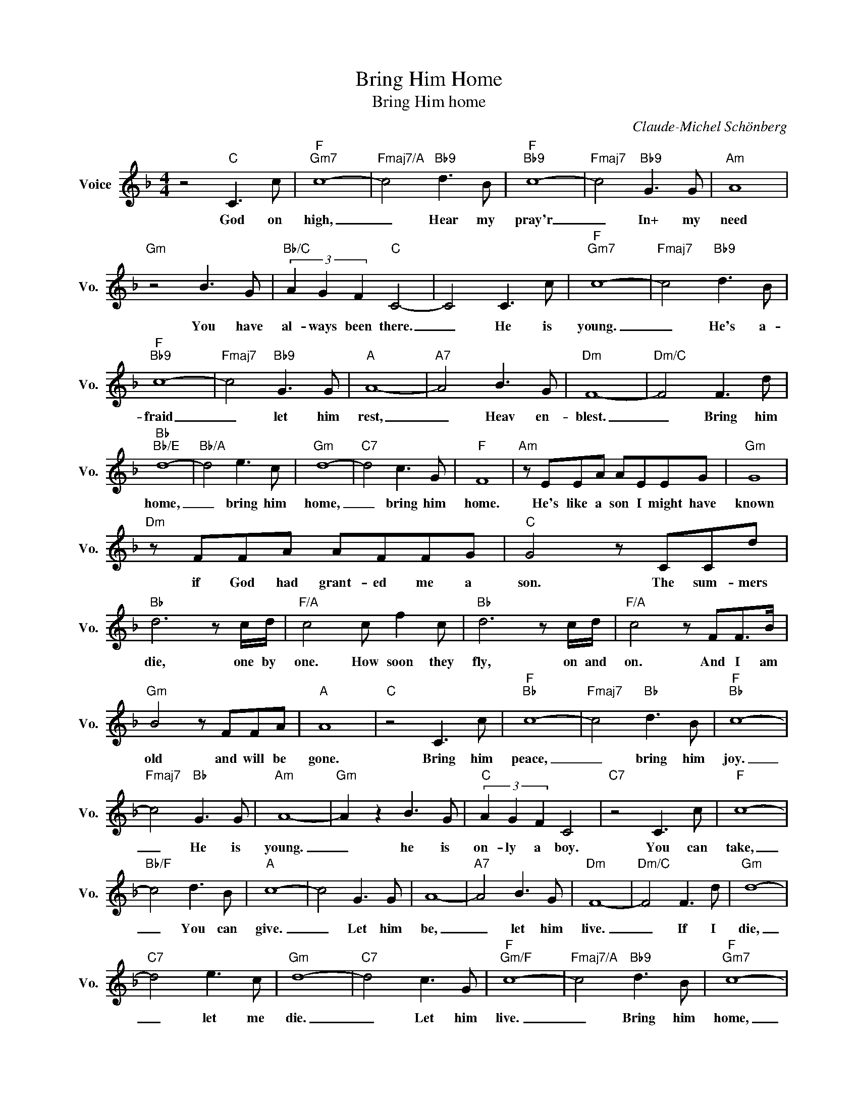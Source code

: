 X:1
T:Bring Him Home
T:Bring Him home
C:Claude-Michel Schönberg
Z:All Rights Reserved
L:1/8
M:4/4
K:F
V:1 treble nm="Voice" snm="Vo."
%%MIDI program 0
V:1
 z4"C" C3 c |"F""Gm7" c8- |"Fmaj7/A" c4"Bb9" d3 B |"F""Bb9" c8- |"Fmaj7" c4"Bb9" G3 G |"Am" A8 | %6
w: God on|high,|_ Hear my|pray'r|_ In+ my|need|
"Gm" z4 B3 G |"Bb/C" (3A2 G2 F2"C" C4- | C4 C3 c |"F""Gm7" c8- |"Fmaj7" c4"Bb9" d3 B | %11
w: You have|al- ways been there.|_ He is|young.|_ He's a-|
"F""Bb9" c8- |"Fmaj7" c4"Bb9" G3 G |"A" A8- |"A7" A4 B3 G |"Dm" F8- |"Dm/C" F4 F3 d | %17
w: fraid|_ let him|rest,|_ Heav en-|blest.|_ Bring him|
"Bb""Bb/E" d8- |"Bb/A" d4 e3 c |"Gm" d8- |"C7" d4 c3 G |"F" F8 |"Am" z EEA AEEG |"Gm" G8 | %24
w: home,|_ bring him|home,|_ bring him|home.|He's like a son I might have|known|
"Dm" z FFA AFFG |"C" G4 z CCd |"Bb" d6 z c/d/ |"F/A" c4 c f2 c |"Bb" d6 z c/d/ |"F/A" c4 z FF>B | %30
w: if God had grant- ed me a|son. The sum- mers|die, one by|one. How soon they|fly, on and|on. And I am|
"Gm" B4 z FFA |"A" A8 |"C" z4 C3 c |"F""Bb" c8- |"Fmaj7" c4"Bb" d3 B |"F""Bb" c8- | %36
w: old and will be|gone.|Bring him|peace,|_ bring him|joy.|
"Fmaj7" c4"Bb" G3 G |"Am" A8- |"Gm" A2 z2 B3 G |"C" (3A2 G2 F2 C4 |"C7" z4 C3 c |"F" c8- | %42
w: _ He is|young.|_ he is|on- ly a boy.|You can|take,|
"Bb/F" c4 d3 B |"A" c8- | c4 G3 G | A8- |"A7" A4 B3 G |"Dm" F8- |"Dm/C" F4 F3 d |"Gm" d8- | %50
w: _ You can|give.|_ Let him|be,|_ let him|live.|_ If I|die,|
"C7" d4 e3 c |"Gm" d8- |"C7" d4 c3 G |"F""Gm/F" c8- |"Fmaj7/A" c4"Bb9" d3 B |"F""Gm7" c8- | %56
w: _ let me|die.|_ Let him|live.|_ Bring him|home,|
"Fmaj7/A" c4"Bb9" d3 B |"F""Gm/F" c8- |"Fmaj7/A" c4"Bb9" d2 f2 |"F""Bb9" f8- |"Fmaj7""Bb9" f8- | %61
w: _ bring him|home,|_ bring him|home.|_|
"F" f8 |] %62
w: |

